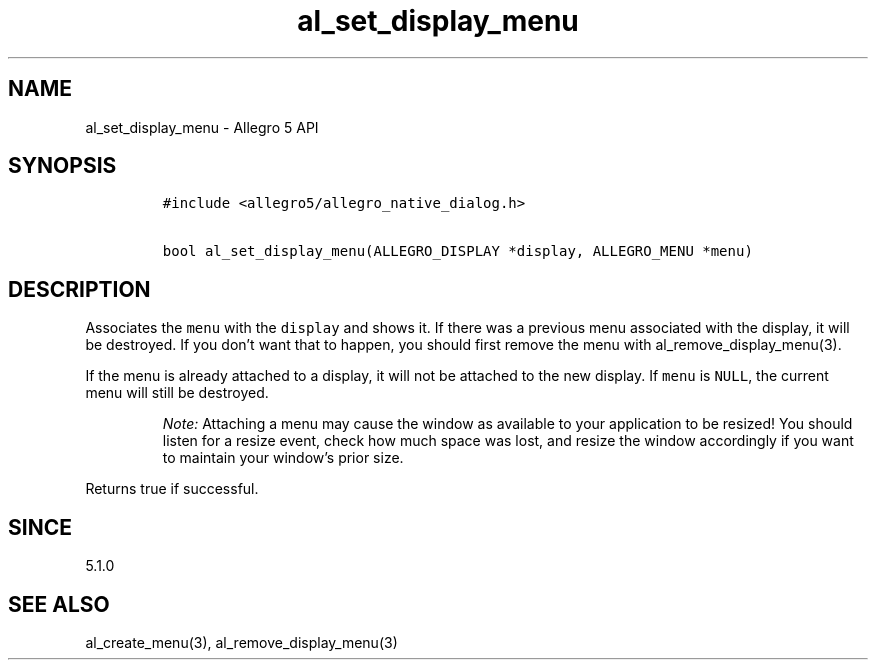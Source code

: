.\" Automatically generated by Pandoc 3.1.3
.\"
.\" Define V font for inline verbatim, using C font in formats
.\" that render this, and otherwise B font.
.ie "\f[CB]x\f[]"x" \{\
. ftr V B
. ftr VI BI
. ftr VB B
. ftr VBI BI
.\}
.el \{\
. ftr V CR
. ftr VI CI
. ftr VB CB
. ftr VBI CBI
.\}
.TH "al_set_display_menu" "3" "" "Allegro reference manual" ""
.hy
.SH NAME
.PP
al_set_display_menu - Allegro 5 API
.SH SYNOPSIS
.IP
.nf
\f[C]
#include <allegro5/allegro_native_dialog.h>

bool al_set_display_menu(ALLEGRO_DISPLAY *display, ALLEGRO_MENU *menu)
\f[R]
.fi
.SH DESCRIPTION
.PP
Associates the \f[V]menu\f[R] with the \f[V]display\f[R] and shows it.
If there was a previous menu associated with the display, it will be
destroyed.
If you don\[cq]t want that to happen, you should first remove the menu
with al_remove_display_menu(3).
.PP
If the menu is already attached to a display, it will not be attached to
the new display.
If \f[V]menu\f[R] is \f[V]NULL\f[R], the current menu will still be
destroyed.
.RS
.PP
\f[I]Note:\f[R] Attaching a menu may cause the window as available to
your application to be resized!
You should listen for a resize event, check how much space was lost, and
resize the window accordingly if you want to maintain your window\[cq]s
prior size.
.RE
.PP
Returns true if successful.
.SH SINCE
.PP
5.1.0
.SH SEE ALSO
.PP
al_create_menu(3), al_remove_display_menu(3)
